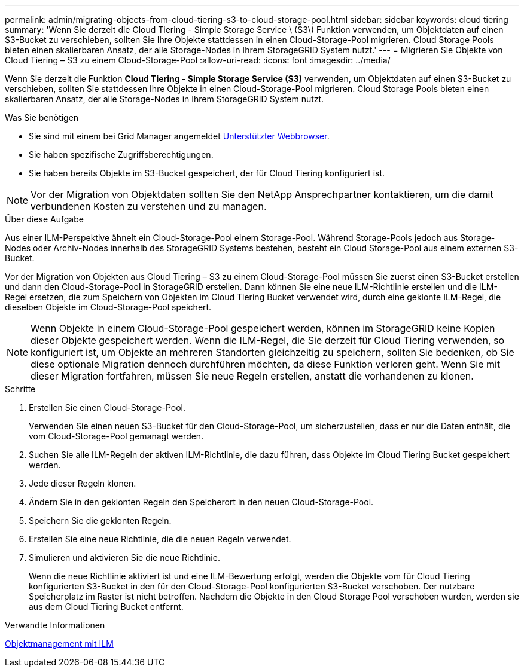---
permalink: admin/migrating-objects-from-cloud-tiering-s3-to-cloud-storage-pool.html 
sidebar: sidebar 
keywords: cloud tiering 
summary: 'Wenn Sie derzeit die Cloud Tiering - Simple Storage Service \ (S3\) Funktion verwenden, um Objektdaten auf einen S3-Bucket zu verschieben, sollten Sie Ihre Objekte stattdessen in einen Cloud-Storage-Pool migrieren. Cloud Storage Pools bieten einen skalierbaren Ansatz, der alle Storage-Nodes in Ihrem StorageGRID System nutzt.' 
---
= Migrieren Sie Objekte von Cloud Tiering – S3 zu einem Cloud-Storage-Pool
:allow-uri-read: 
:icons: font
:imagesdir: ../media/


[role="lead"]
Wenn Sie derzeit die Funktion *Cloud Tiering - Simple Storage Service (S3)* verwenden, um Objektdaten auf einen S3-Bucket zu verschieben, sollten Sie stattdessen Ihre Objekte in einen Cloud-Storage-Pool migrieren. Cloud Storage Pools bieten einen skalierbaren Ansatz, der alle Storage-Nodes in Ihrem StorageGRID System nutzt.

.Was Sie benötigen
* Sie sind mit einem bei Grid Manager angemeldet xref:../admin/web-browser-requirements.adoc[Unterstützter Webbrowser].
* Sie haben spezifische Zugriffsberechtigungen.
* Sie haben bereits Objekte im S3-Bucket gespeichert, der für Cloud Tiering konfiguriert ist.



NOTE: Vor der Migration von Objektdaten sollten Sie den NetApp Ansprechpartner kontaktieren, um die damit verbundenen Kosten zu verstehen und zu managen.

.Über diese Aufgabe
Aus einer ILM-Perspektive ähnelt ein Cloud-Storage-Pool einem Storage-Pool. Während Storage-Pools jedoch aus Storage-Nodes oder Archiv-Nodes innerhalb des StorageGRID Systems bestehen, besteht ein Cloud Storage-Pool aus einem externen S3-Bucket.

Vor der Migration von Objekten aus Cloud Tiering – S3 zu einem Cloud-Storage-Pool müssen Sie zuerst einen S3-Bucket erstellen und dann den Cloud-Storage-Pool in StorageGRID erstellen. Dann können Sie eine neue ILM-Richtlinie erstellen und die ILM-Regel ersetzen, die zum Speichern von Objekten im Cloud Tiering Bucket verwendet wird, durch eine geklonte ILM-Regel, die dieselben Objekte im Cloud-Storage-Pool speichert.


NOTE: Wenn Objekte in einem Cloud-Storage-Pool gespeichert werden, können im StorageGRID keine Kopien dieser Objekte gespeichert werden. Wenn die ILM-Regel, die Sie derzeit für Cloud Tiering verwenden, so konfiguriert ist, um Objekte an mehreren Standorten gleichzeitig zu speichern, sollten Sie bedenken, ob Sie diese optionale Migration dennoch durchführen möchten, da diese Funktion verloren geht. Wenn Sie mit dieser Migration fortfahren, müssen Sie neue Regeln erstellen, anstatt die vorhandenen zu klonen.

.Schritte
. Erstellen Sie einen Cloud-Storage-Pool.
+
Verwenden Sie einen neuen S3-Bucket für den Cloud-Storage-Pool, um sicherzustellen, dass er nur die Daten enthält, die vom Cloud-Storage-Pool gemanagt werden.

. Suchen Sie alle ILM-Regeln der aktiven ILM-Richtlinie, die dazu führen, dass Objekte im Cloud Tiering Bucket gespeichert werden.
. Jede dieser Regeln klonen.
. Ändern Sie in den geklonten Regeln den Speicherort in den neuen Cloud-Storage-Pool.
. Speichern Sie die geklonten Regeln.
. Erstellen Sie eine neue Richtlinie, die die neuen Regeln verwendet.
. Simulieren und aktivieren Sie die neue Richtlinie.
+
Wenn die neue Richtlinie aktiviert ist und eine ILM-Bewertung erfolgt, werden die Objekte vom für Cloud Tiering konfigurierten S3-Bucket in den für den Cloud-Storage-Pool konfigurierten S3-Bucket verschoben. Der nutzbare Speicherplatz im Raster ist nicht betroffen. Nachdem die Objekte in den Cloud Storage Pool verschoben wurden, werden sie aus dem Cloud Tiering Bucket entfernt.



.Verwandte Informationen
xref:../ilm/index.adoc[Objektmanagement mit ILM]
